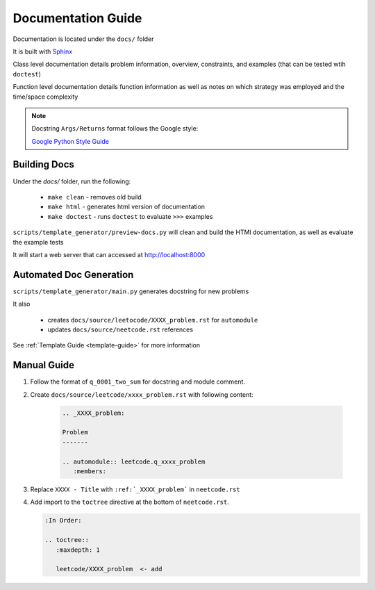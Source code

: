 .. _documentation-guide:

Documentation Guide
-------------------

Documentation is located under the ``docs/`` folder

It is built with `Sphinx <https://www.sphinx-doc.org/en/master/>`_

Class level documentation details problem information, overview, constraints,
and examples (that can be tested wtih ``doctest``)

Function level documentation details function information as well as notes on
which strategy was employed and the time/space complexity

.. note::
    Docstring ``Args/Returns`` format follows the Google style:

    `Google Python Style Guide <https://google.github.io/styleguide/pyguide.html#383-functions-and-methods>`_

Building Docs
^^^^^^^^^^^^^
Under the `docs/` folder, run the following:

    * ``make clean`` - removes old build
    * ``make html`` - generates html version of documentation
    * ``make doctest`` - runs ``doctest`` to evaluate ``>>>`` examples

``scripts/template_generator/preview-docs.py`` will clean and build the HTMl
documentation, as well as evaluate the example tests

It will start a web server that can accessed at http://localhost:8000

Automated Doc Generation
^^^^^^^^^^^^^^^^^^^^^^^^
``scripts/template_generator/main.py`` generates docstring for new problems

It also

    * creates ``docs/source/leetocode/XXXX_problem.rst`` for ``automodule``
    * updates ``docs/source/neetcode.rst`` references

See :ref:`Template Guide <template-guide>` for more information

Manual Guide
^^^^^^^^^^^^

#. Follow the format of ``q_0001_two_sum`` for docstring and module comment.
#. Create ``docs/source/leetcode/xxxx_problem.rst`` with following content:

    .. code-block:: rst

        .. _XXXX_problem:

        Problem
        -------

        .. automodule:: leetcode.q_xxxx_problem
           :members:

#. Replace ``XXXX - Title`` with ``:ref:`_XXXX_problem``` in ``neetcode.rst``
#. Add import to the ``toctree`` directive at the bottom of ``neetcode.rst``.

   .. code-block:: rst

        :In Order:

        .. toctree::
           :maxdepth: 1

           leetcode/XXXX_problem  <- add

